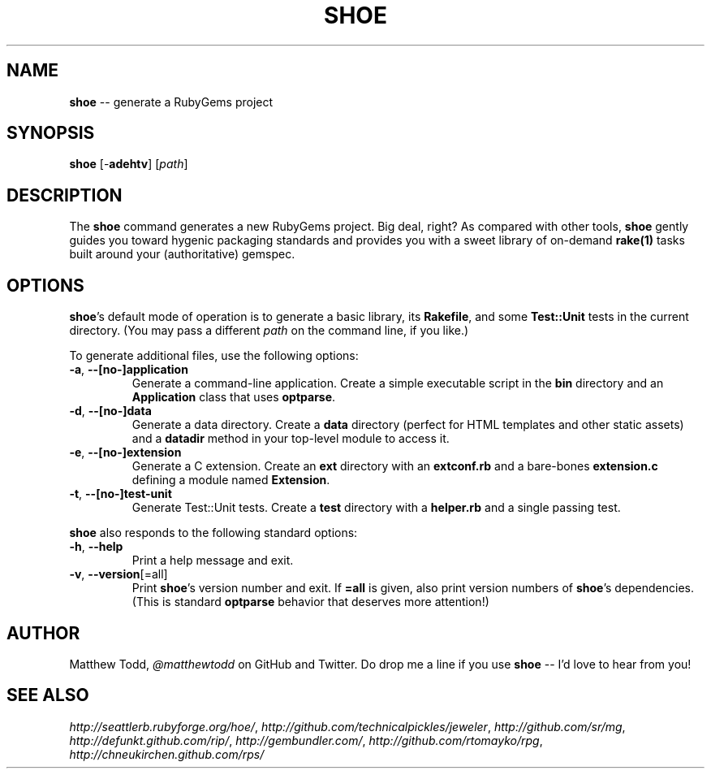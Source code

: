 .\" generated with Ronn/v0.5
.\" http://github.com/rtomayko/ronn/
.
.TH "SHOE" "1" "April 2010" "Matthew Todd" "RubyGems Manual"
.
.SH "NAME"
\fBshoe\fR \-\- generate a RubyGems project
.
.SH "SYNOPSIS"
\fBshoe\fR [\-\fBadehtv\fR] [\fIpath\fR]
.
.SH "DESCRIPTION"
The \fBshoe\fR command generates a new RubyGems project. Big deal, right? As
compared with other tools, \fBshoe\fR gently guides you toward hygenic packaging
standards and provides you with a sweet library of on\-demand \fBrake(1)\fR tasks
built around your (authoritative) gemspec.
.
.SH "OPTIONS"
\fBshoe\fR's default mode of operation is to generate a basic library, its \fBRakefile\fR, and some \fBTest::Unit\fR tests in the current directory. (You may pass
a different \fIpath\fR on the command line, if you like.)
.
.P
To generate additional files, use the following options:
.
.TP
\fB\-a\fR, \fB\-\-[no\-]application\fR
Generate a command\-line application. Create a simple executable script in
the \fBbin\fR directory and an \fBApplication\fR class that uses \fBoptparse\fR.
.
.TP
\fB\-d\fR, \fB\-\-[no\-]data\fR
Generate a data directory. Create a \fBdata\fR directory (perfect for HTML
templates and other static assets) and a \fBdatadir\fR method in your top\-level
module to access it.
.
.TP
\fB\-e\fR, \fB\-\-[no\-]extension\fR
Generate a C extension. Create an \fBext\fR directory with an \fBextconf.rb\fR and
a bare\-bones \fBextension.c\fR defining a module named \fBExtension\fR.
.
.TP
\fB\-t\fR, \fB\-\-[no\-]test\-unit\fR
Generate Test::Unit tests. Create a \fBtest\fR directory with a \fBhelper.rb\fR
and a single passing test.
.
.P
\fBshoe\fR also responds to the following standard options:
.
.TP
\fB\-h\fR, \fB\-\-help\fR
Print a help message and exit.
.
.TP
\fB\-v\fR, \fB\-\-version\fR[=all]
Print \fBshoe\fR's version number and exit. If \fB=all\fR is given, also print
version numbers of \fBshoe\fR's dependencies. (This is standard \fBoptparse\fR behavior
that deserves more attention!)
.
.SH "AUTHOR"
Matthew Todd, \fI@matthewtodd\fR on GitHub and Twitter. Do drop me a line if you
use \fBshoe\fR \-\- I'd love to hear from you!
.
.SH "SEE ALSO"
\fIhttp://seattlerb.rubyforge.org/hoe/\fR, \fIhttp://github.com/technicalpickles/jeweler\fR, \fIhttp://github.com/sr/mg\fR, \fIhttp://defunkt.github.com/rip/\fR, \fIhttp://gembundler.com/\fR, \fIhttp://github.com/rtomayko/rpg\fR, \fIhttp://chneukirchen.github.com/rps/\fR
